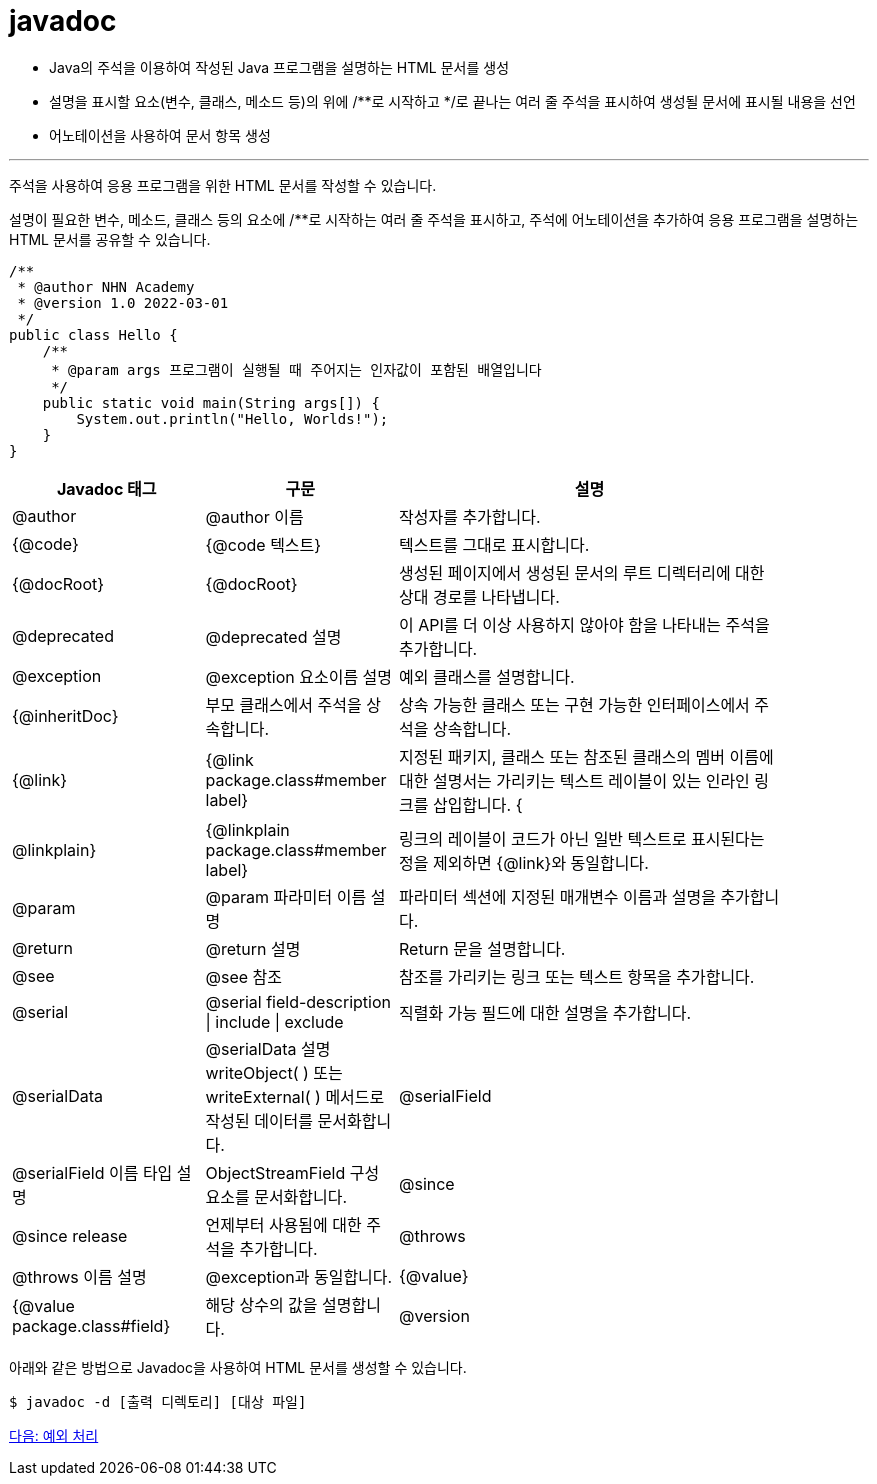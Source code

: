 = javadoc

* Java의 주석을 이용하여 작성된 Java 프로그램을 설명하는 HTML 문서를 생성
* 설명을 표시할 요소(변수, 클래스, 메소드 등)의 위에 /**로 시작하고 */로 끝나는 여러 줄 주석을 표시하여 생성될 문서에 표시될 내용을 선언
* 어노테이션을 사용하여 문서 항목 생성

---

주석을 사용하여 응용 프로그램을 위한 HTML 문서를 작성할 수 있습니다. 

설명이 필요한 변수, 메소드, 클래스 등의 요소에 /**로 시작하는 여러 줄 주석을 표시하고, 주석에 어노테이션을 추가하여 응용 프로그램을 설명하는 HTML 문서를 공유할 수 있습니다.

[source, java]
----
/**
 * @author NHN Academy
 * @version 1.0 2022-03-01
 */
public class Hello {
    /**
     * @param args 프로그램이 실행될 때 주어지는 인자값이 포함된 배열입니다
     */
    public static void main(String args[]) {
        System.out.println("Hello, Worlds!");
    }
}
----

[%header, cols="1,1,2", width=90%]
|===
|Javadoc 태그|	구문|	설명
|@author|	@author 이름|	작성자를 추가합니다.
|{@code}|	{@code 텍스트}|	텍스트를 그대로 표시합니다.
|{@docRoot}|	{@docRoot}|	생성된 페이지에서 생성된 문서의 루트 디렉터리에 대한 상대 경로를 나타냅니다.
|@deprecated|	@deprecated 설명|	이 API를 더 이상 사용하지 않아야 함을 나타내는 주석을 추가합니다.
|@exception|	@exception 요소이름 설명|	예외 클래스를 설명합니다.
|{@inheritDoc}|	부모 클래스에서 주석을 상속합니다.|	상속 가능한 클래스 또는 구현 가능한 인터페이스에서 주석을 상속합니다.
|{@link}|	{@link package.class#member label}|	지정된 패키지, 클래스 또는 참조된 클래스의 멤버 이름에 대한 설명서는 가리키는 텍스트 레이블이 있는 인라인 링크를 삽입합니다.
{|@linkplain}|	{@linkplain package.class#member label}|	링크의 레이블이 코드가 아닌 일반 텍스트로 표시된다는 정을 제외하면 {@link}와 동일합니다.
|@param|	@param 파라미터 이름 설명|	파라미터 섹션에 지정된 매개변수 이름과 설명을 추가합니다.
|@return|	@return 설명| 	Return 문을 설명합니다.
|@see|	@see 참조|	참조를 가리키는 링크 또는 텍스트 항목을 추가합니다.
|@serial|	@serial field-description \| include \| exclude |	직렬화 가능 필드에 대한 설명을 추가합니다.
|@serialData|	@serialData 설명	writeObject( ) 또는 writeExternal( ) 메서드로 작성된 데이터를 문서화합니다.
|@serialField|	@serialField 이름 타입 설명|	ObjectStreamField 구성 요소를 문서화합니다.
|@since|	@since release|	언제부터 사용됨에 대한 주석을 추가합니다.
|@throws|	@throws 이름 설명|	@exception과 동일합니다.
|{@value}|	{@value package.class#field}|	해당 상수의 값을 설명합니다.
|@version|	@version version-text|	버전을 추가합니다.
|===

아래와 같은 방법으로 Javadoc을 사용하여 HTML 문서를 생성할 수 있습니다.

----
$ javadoc -d [출력 디렉토리] [대상 파일]
----

link:./15_exception.adoc[다음: 예외 처리]
